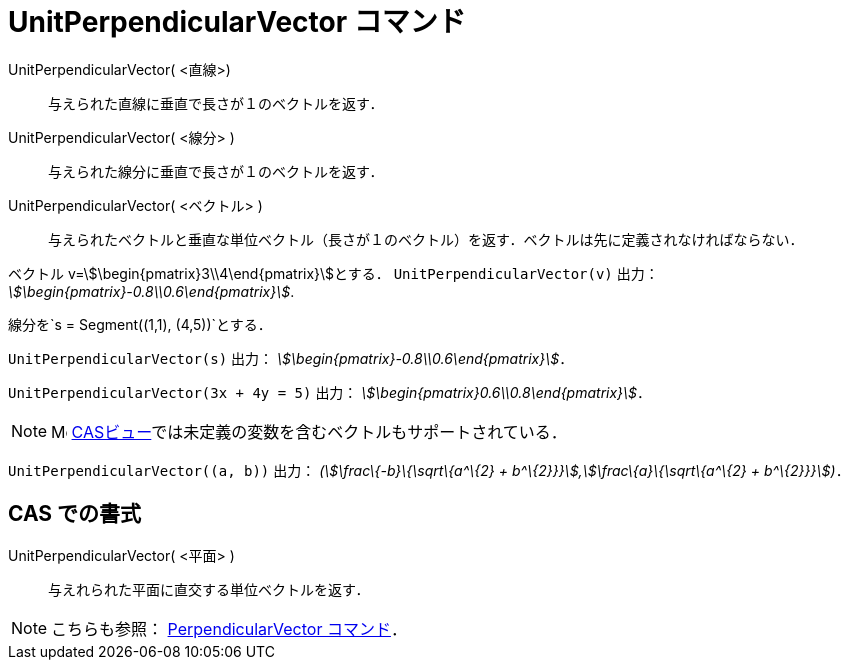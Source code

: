 = UnitPerpendicularVector コマンド
ifdef::env-github[:imagesdir: /ja/modules/ROOT/assets/images]

UnitPerpendicularVector( <直線>)::
  与えられた直線に垂直で長さが１のベクトルを返す．
UnitPerpendicularVector( <線分> )::
  与えられた線分に垂直で長さが１のベクトルを返す．
UnitPerpendicularVector( <ベクトル> )::
  与えられたベクトルと垂直な単位ベクトル（長さが１のベクトル）を返す．ベクトルは先に定義されなければならない．

[EXAMPLE]
====

ベクトル v=stem:[\begin{pmatrix}3\\4\end{pmatrix}]とする． `++UnitPerpendicularVector(v)++` 出力：
_stem:[\begin{pmatrix}-0.8\\0.6\end{pmatrix}]_.

====

[EXAMPLE]
====

線分を`++s = Segment((1,1), (4,5))++`とする．

`++UnitPerpendicularVector(s)++` 出力： _stem:[\begin{pmatrix}-0.8\\0.6\end{pmatrix}]_．

====

[EXAMPLE]
====

`++UnitPerpendicularVector(3x + 4y = 5)++` 出力： _stem:[\begin{pmatrix}0.6\\0.8\end{pmatrix}]_．

====

[NOTE]
====

image:16px-Menu_view_cas.svg.png[Menu view cas.svg,width=16,height=16]
xref:/CASビュー.adoc[CASビュー]では未定義の変数を含むベクトルもサポートされている．

[EXAMPLE]
====

`++UnitPerpendicularVector((a, b))++` 出力： _(stem:[\frac\{-b}\{\sqrt\{a^\{2} +
b^\{2}}}],stem:[\frac\{a}\{\sqrt\{a^\{2} + b^\{2}}}])_．

====

====

== CAS での書式

UnitPerpendicularVector( <平面> )::
  与えれられた平面に直交する単位ベクトルを返す．

[NOTE]
====

こちらも参照： xref:/commands/PerpendicularVector.adoc[PerpendicularVector コマンド]．

====
